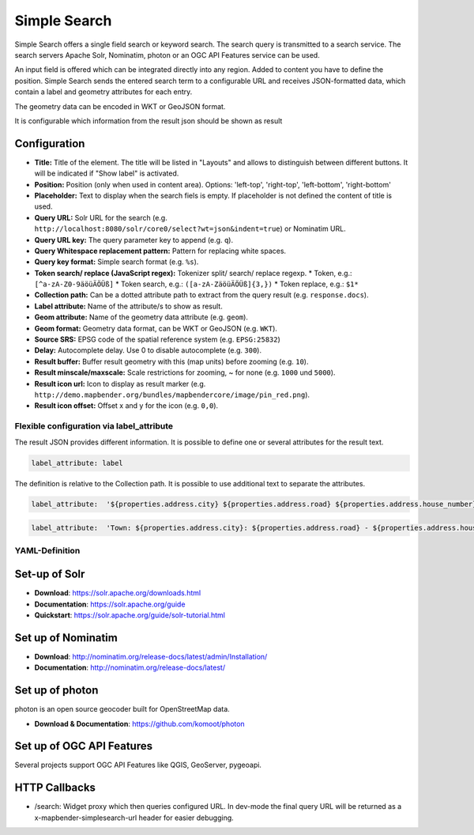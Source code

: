 .. _simplesearch:

Simple Search
*************

Simple Search offers a single field search or keyword search. The search query is transmitted 
to a search service. 
The search servers Apache Solr, Nominatim, photon or an OGC API Features service can be used.

An input field is offered which can be integrated directly into any region. Added to content you have to define the position. 
Simple Search sends the entered search term to a configurable URL and receives JSON-formatted data, which contain a label and geometry attributes for each entry.

The geometry data can be encoded in WKT or GeoJSON format.

It is configurable which information from the result json should be shown as result

.. image:: ../../../figures/simplesearch.png
     :scale: 80


Configuration
=============

.. image:: ../../../figures/simplesearch_configuration.png
     :scale: 80


* **Title:** Title of the element. The title will be listed in "Layouts" and allows to distinguish between different buttons. It will be indicated if "Show label" is activated.
* **Position:** Position (only when used in content area). Options: 'left-top', 'right-top', 'left-bottom', 'right-bottom'
* **Placeholder:** Text to display when the search fiels is empty. If placeholder is not defined the content of title is used.
* **Query URL:** Solr URL for the search (e.g. ``http://localhost:8080/solr/core0/select?wt=json&indent=true``) or Nominatim URL.
* **Query URL key:** The query parameter key to append  (e.g. ``q``).
* **Query Whitespace replacement pattern:** Pattern for replacing white spaces.
* **Query key format:** Simple search format  (e.g. ``%s``).
* **Token search/ replace (JavaScript regex):** Tokenizer split/ search/ replace regexp.
  * Token, e.g.: ``[^a-zA-Z0-9äöüÄÖÜß]``
  * Token search, e.g.: ``([a-zA-ZäöüÄÖÜß]{3,})``
  * Token replace, e.g.: ``$1*``  
* **Collection path:** Can be a dotted attribute path to extract from the query result (e.g. ``response.docs``).
* **Label attribute:** Name of the attribute/s to show as result.
* **Geom attribute:** Name of the geometry data attribute (e.g. ``geom``).
* **Geom format:** Geometry data format, can be WKT or GeoJSON (e.g. ``WKT``).
* **Source SRS:** EPSG code of the spatial reference system (e.g. ``EPSG:25832``)
* **Delay:** Autocomplete delay. Use 0 to disable autocomplete (e.g. ``300``).
* **Result buffer:** Buffer result geometry with this (map units) before zooming (e.g. ``10``).
* **Result minscale/maxscale:** Scale restrictions for zooming, ~ for none  (e.g. ``1000`` und ``5000``).
* **Result icon url:** Icon to display as result marker (e.g. ``http://demo.mapbender.org/bundles/mapbendercore/image/pin_red.png``).
* **Result icon offset:**  Offset x and y for the icon (e.g. ``0,0``).


Flexible configuration via label_attribute
------------------------------------------

The result JSON provides different information. It is possible to define one or several attributes for the result text.

.. code-block:: yaml

   label_attribute: label

The definition is relative to the Collection path. It is possible to use additional text to separate the attributes.

.. code-block:: yaml

   label_attribute:  '${properties.address.city} ${properties.address.road} ${properties.address.house_number}'


.. code-block:: yaml

   label_attribute:  'Town: ${properties.address.city}: ${properties.address.road} - ${properties.address.house_number}'


YAML-Definition
---------------

.. code-block:: yaml
   placeholder: 'please search'                                                       # Text to display when the search fiels is empty. If placeholder is not defined the content of title is used.
   anchor: 'right-bottom'                                                             # Position (only when used in content area). Options: 'left-top', 'right-top', 'left-bottom', 'right-bottom'
   query_url: http://example.com/solr/core/0/select?wt=json&indent=true&rows=8        # Example Solr URL (e.g. ``http://localhost:8080/solr/core/0/select?wt=json&indent=true``) or Nominatim URL.
   query_key: q                                                                       # The query parameter key to append
   query_ws_replace:                                                                  # Pattern for replacing white spaces.
   query_format: '%s'                                                                 # Simple search format.
   token_regex: [^a-zA-Z0-9äöüÄÖÜß]                                                   # Tokenizer split regexp.
   token_regex_in: ([a-zA-ZäöüÄÖÜß]{3,})                                              # Tokenizer search regexp.
   token_regex_out: '$1*'                                                             # Tokenizer replace regexp.
   collection_path: response.docs                                                     # Can be a dotted attribute path to extract from the query result.                                             
   label_attribute: label                                                             # Name of the attribute to use for entry labeling
   geom_attribute: geom                                                               # Name of the geometry data attribute
   geom_format: WKT                                                                   # geometry data format, can be WKT or GeoJSON
   sourceSrs: 'EPSG:25832'                                                            # Projection of the result data
   delay: 300
   result:                                                                            # Autocomplete delay. Use 0 to disable autocomplete.
     buffer: 50                                                                       # buffer result geometry with this (map units) before zooming
     minscale: 1000                                                                   # scale restrictions for zooming, ~ for none
     maxscale: 5000                                                                   # scale restrictions for zooming, ~ for none
     icon_url: /bundles/mapbendercore/image/pin_red.png                               # icon to display as result marker
     icon_offset: -6,-38                                                              # Offset x and y for the icon
 

Set-up of Solr
==============

* **Download**: https://solr.apache.org/downloads.html
* **Documentation**: https://solr.apache.org/guide
* **Quickstart**: https://solr.apache.org/guide/solr-tutorial.html

Set up of Nominatim
===================

* **Download**: http://nominatim.org/release-docs/latest/admin/Installation/
* **Documentation**: http://nominatim.org/release-docs/latest/

Set up of photon
================
photon is an open source geocoder built for OpenStreetMap data.

* **Download & Documentation**: https://github.com/komoot/photon

Set up of OGC API Features
==========================
Several projects support OGC API Features like QGIS, GeoServer, pygeoapi.

HTTP Callbacks
==============

- /search: Widget proxy which then queries configured URL. In dev-mode the final query URL will be returned as a x-mapbender-simplesearch-url header for easier debugging.

